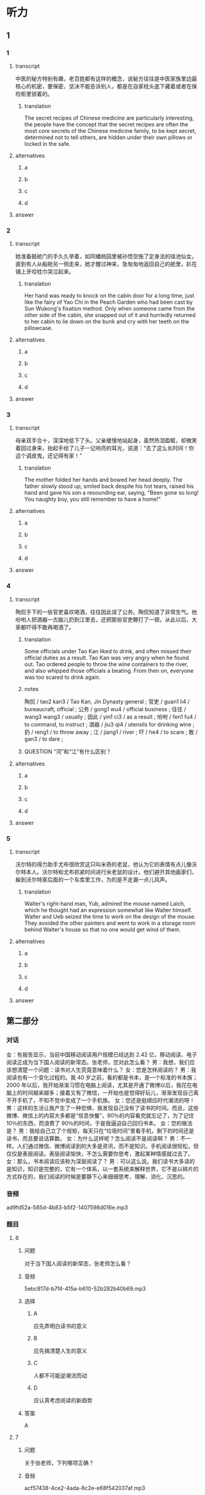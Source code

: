 * 听力

** 1

*** 1

**** transcript

中医的秘方特别有趣，老百姓都有这样的概念，说秘方往往是中医家族里边最核心的机密，要保密，坚决不能告诉别人，都是在自家枕头底下藏着或者在保险柜里锁着的。

***** translation

The secret recipes of Chinese medicine are particularly interesting, the people have the concept that the secret recipes are often the most core secrets of the Chinese medicine family, to be kept secret, determined not to tell others, are hidden under their own pillows or locked in the safe.

**** alternatives

***** a



***** b



***** c



***** d



**** answer



*** 2

**** transcript

她准备敲舱门的手久久举着，如同蟠桃园里被孙悟空施了定身法的瑶池仙女。直到有人从船舱另一侧走来，她才醒过神来，急匆匆地返回自己的舱里，趴在铺上牙咬枕巾哭泣起来。

***** translation

Her hand was ready to knock on the cabin door for a long time, just like the fairy of Yao Chi in the Peach Garden who had been cast by Sun Wukong's fixation method. Only when someone came from the other side of the cabin, she snapped out of it and hurriedly returned to her cabin to lie down on the bunk and cry with her teeth on the pillowcase.

**** alternatives

***** a



***** b



***** c



***** d



**** answer



*** 3

**** transcript

母亲双手合十，深深地低下了头。父亲缓慢地站起身，虽然热泪盈眶，却微笑着回过身来，抬起手给了儿子一记响亮的耳光，说道：“去了这么长时间！你这个调皮鬼，还记得有家！”

***** translation

The mother folded her hands and bowed her head deeply. The father slowly stood up, smiled back despite his hot tears, raised his hand and gave his son a resounding ear, saying, "Been gone so long! You naughty boy, you still remember to have a home!"

**** alternatives

***** a



***** b



***** c



***** d



**** answer



*** 4

**** transcript

陶侃手下的一些官吏喜欢喝酒，往往因此误了公务。陶侃知道了非常生气。他吩咐人把酒器一古脑儿扔到江里去，还把那些官吏鞭打了一顿。从此以后，大家都吓得不敢再喝酒了。

***** translation

Some officials under Tao Kan liked to drink, and often missed their official duties as a result. Tao Kan was very angry when he found out. Tao ordered people to throw the wine containers to the river, and also whipped those officials a beating. From then on, everyone was too scared to drink again.

***** notes

陶侃 / tao2 kan3 / Tao Kan, Jin Dynasty general ;
官吏 / guan1 li4 / bureaucraft, official ;
公务 / gong1 wu4 / official business ;
往往 / wang3 wang3 / usually ;
因此 / yin1 ci3 / as a result ;
吩咐 / fen1 fu4 / to command, to instruct ;
酒器 / jiu3 qi4 / utensils for drinking wine ;
扔 / reng1 / to throw away ;
江 / jiang1 / river ;
吓 / he4 / to scare ;
敢 / gan3 / to dare ;

***** QUESTION “河”和“江“有什么区别？
:LOGBOOK:
- State "QUESTION"   from              [2022-08-21 Sun 02:01]
:END:


**** alternatives

***** a



***** b



***** c



***** d



**** answer



*** 5

**** transcript

沃尔特的得力助手尤布很欣赏这只叫米奇的老鼠，他认为它的表情有点儿像沃尔特本人。沃尔特和尤布抓紧时间进行米老鼠的设计。他们避开其他画家们，躲到沃尔特家后面的一个车库里工作，为的是不走漏一点儿风声。

***** translation

Walter's right-hand man, Yub, admired the mouse named Laich, which he thought had an expression somewhat like Walter himself. Walter and Ueb seized the time to work on the design of the mouse. They avoided the other painters and went to work in a storage room behind Walter's house so that no one would get wind of them.

**** alternatives

***** a



***** b



***** c



***** d



**** answer

**  第二部分
:PROPERTIES:
:ID: 64b30c45-d8ad-465f-82bb-f39cdb559b33
:NOTETYPE: dialogue-with-multiple-questions
:END:

*** 对话

女：有报告显示，当前中国移动阅读用户规模已经达到 2.42 亿，移动阅读、电子阅读正成为当下国人阅读的新常态。张老师，您对此怎么看？
男：我想，我们应该想清楚一个问题：读书对人生究竟意味着什么？
女：您是怎样阅读的？
男：我阅读也有一个变化过程的。我 40 岁之前，看的都是书本，是一个标准的书本族；2000 年以后，我开始渐渐习惯在电脑上阅读，尤其是开通了微博以后，我花在电脑上的时间越来越多；接着又有了微信，一开始也是觉得好玩儿，渐渐发现自己离不开手机了，不知不觉中变成了一个手机族。
女：您还是挺顺应时代潮流的呀！
男：这样的生活让我产生了一种恐惧，我发现自己没有了读书的时间。而且，这些微博、微信上的内容大多都是“信息快餐”，90％的内容看完就忘记了，为了记住 10％的东西，而浪费了 90％的时间，于是我逼迫自己回归书本。
女：您的做法是？
男：我给自己立了个规矩，每天只在“垃圾时间”里看手机，剩下的时间还是读书，而且要说话算数。
女：为什么这样呢？怎么阅读不是阅读啊？
男：不一样。人们通过微信、微博阅读到的大多是资讯，而不是知识。手机阅读很轻松，但仅仅是表层阅读。表层阅读愉快，不怎么需要你思考，激起某种情感就过去了。
女：那么，书本阅读应该称为深层阅读了？
男：可以这么说。我们读书大多读的是知识，知识是完整的，它有一个体系，以一套系统来解释世界，它不是以碎片的方式存在的，我们阅读的时候是要静下心来细细思考、理解、消化、沉思的。

*** 音频

ad9fd52a-585d-4b83-b5f2-1407598d016e.mp3

*** 题目

**** 6
:PROPERTIES:
:ID: c2da285f-ea51-41fd-882c-5087a2b11237
:END:

***** 问题

对于当下国人阅读的新常态，张老师怎么看？

***** 音频

5ebc817d-b7f4-415a-b610-52b282b40b69.mp3

***** 选择

****** A

应先弄明白读书的意义

****** B

应先搞清楚人生的意义

****** C

人都不可能逆潮流而动

****** D

应认真考虑阅读的新趋势

***** 答案

A

**** 7
:PROPERTIES:
:ID: ab67b790-cca2-48ae-a7e9-fac3ccb068b3
:END:

***** 问题

关于张老师，下列哪项正确？

***** 音频

acf57438-4ce2-4ada-8c2e-e68f542037af.mp3

***** 选择

****** A

勇于尝试新事物

****** B

只喜欢做书本族

****** C

从年轻时就是手机族

****** D

感觉电脑阅读优于读书

***** 答案

A

**** 8
:PROPERTIES:
:ID: 08d03d3c-de65-4283-bd4f-79be7c27fdea
:END:

***** 问题

张老师因为什么恐惧过？

***** 音频

ddedd137-a895-4685-ac9c-dcece94f0004.mp3

***** 选择

****** A

记忆力越来越差

****** B

浪费了90％的人生

****** C

垃圾信息数量惊人

****** D

自己没有时间读书了

***** 答案

D

**** 9
:PROPERTIES:
:ID: 7c155aa6-6879-49f3-9825-b18a76e10720
:END:

***** 问题

关于表层阅读和深层阅读，下列哪项正确？

***** 音频

70f78dd3-730f-47b1-9d44-9a04d54cdcd3.mp3

***** 选择

****** A

表层阅读需调整情绪

****** B

表层阅读是休闲阅读

****** C

深层阅读讲究连续性

****** D

胃口不好的人无法深层阅读

***** 答案

B

**** 10
:PROPERTIES:
:ID: 7ebe2c44-362a-4a24-896f-72ece28e33f6
:END:

***** 问题

根据上文，阅读对人生究竟意味着什么？

***** 音频

3210ffa3-7aa4-4d2b-8f3b-761ce742edfb.mp3

***** 选择

****** A

通过阅读了解知识的完整性

****** B

通过阅读、思考，了解世界

****** C

占有更多资讯，提高自身修养

****** D

轻松阅读，调动生活的积极性

***** 答案

B

